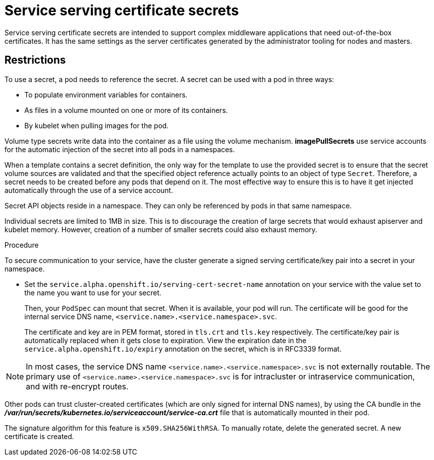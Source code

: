 // Module included in the following assemblies:
// * assembly/builds

[id='builds-service-serving-certificate-secrets-{context}']
= Service serving certificate secrets

Service serving certificate secrets are intended to support complex middleware
applications that need out-of-the-box certificates. It has the same settings as
the server certificates generated by the administrator tooling for nodes and
masters.

== Restrictions

To use a secret, a pod needs to reference the secret. A secret can be used with
a pod in three ways:

* To populate environment variables for containers.
* As files in a volume mounted on one or more of its containers.
* By kubelet when pulling images for the pod.

Volume type secrets write data into the container as a file using the volume
mechanism. *imagePullSecrets* use service accounts for the automatic injection of
the secret into all pods in a namespaces.

When a template contains a secret definition, the only way for the template to
use the provided secret is to ensure that the secret volume sources are
validated and that the specified object reference actually points to an object
of type `Secret`. Therefore, a secret needs to be created before any pods that
depend on it. The most effective way to ensure this is to have it get injected
automatically through the use of a service account.

Secret API objects reside in a namespace. They can only be referenced by pods in
that same namespace.

Individual secrets are limited to 1MB in size. This is to discourage the
creation of large secrets that would exhaust apiserver and kubelet memory.
However, creation of a number of smaller secrets could also exhaust memory.

.Procedure

To secure communication to your service, have the cluster generate a signed
serving certificate/key pair into a secret in your namespace.

* Set the `service.alpha.openshift.io/serving-cert-secret-name` annotation on your
service with the value set to the name you want to use for your secret.
+
Then, your `PodSpec` can mount that secret. When it is available, your pod will
run. The certificate will be good for the internal service DNS name,
`<service.name>.<service.namespace>.svc`.
+
The certificate and key are in PEM format, stored in `tls.crt` and `tls.key`
respectively. The certificate/key pair is automatically replaced when it gets
close to expiration. View the expiration date in the
`service.alpha.openshift.io/expiry` annotation on the secret, which is in
RFC3339 format.

[NOTE]
====
In most cases, the service DNS name
`<service.name>.<service.namespace>.svc` is not externally routable. The
primary use of `<service.name>.<service.namespace>.svc` is for intracluster or
intraservice communication, and with re-encrypt routes.
====

Other pods can trust cluster-created certificates (which are only signed for
internal DNS names), by using the CA bundle in the
*_/var/run/secrets/kubernetes.io/serviceaccount/service-ca.crt_* file that is
automatically mounted in their pod.

The signature algorithm for this feature is `x509.SHA256WithRSA`. To manually
rotate, delete the generated secret. A new certificate is created.
